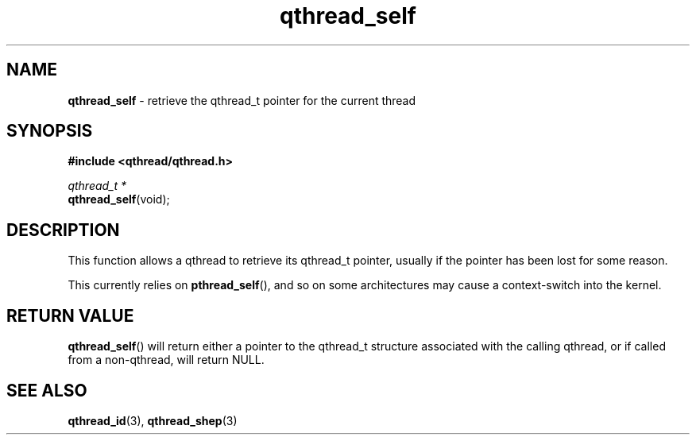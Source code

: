 .TH qthread_self 3 "NOVEMBER 2006" libqthread "libqthread"
.SH NAME
\fBqthread_self\fR \- retrieve the qthread_t pointer for the current thread
.SH SYNOPSIS
.B #include <qthread/qthread.h>

.I qthread_t *
.br
\fBqthread_self\fR(void);
.SH DESCRIPTION
This function allows a qthread to retrieve its qthread_t pointer, usually if
the pointer has been lost for some reason.
.PP
This currently relies on \fBpthread_self\fR(), and so on some architectures may
cause a context-switch into the kernel.
.SH "RETURN VALUE"
\fBqthread_self\fR() will return either a pointer to the qthread_t structure
associated with the calling qthread, or if called from a non-qthread, will
return NULL.
.SH "SEE ALSO"
.BR qthread_id (3),
.BR qthread_shep (3)
